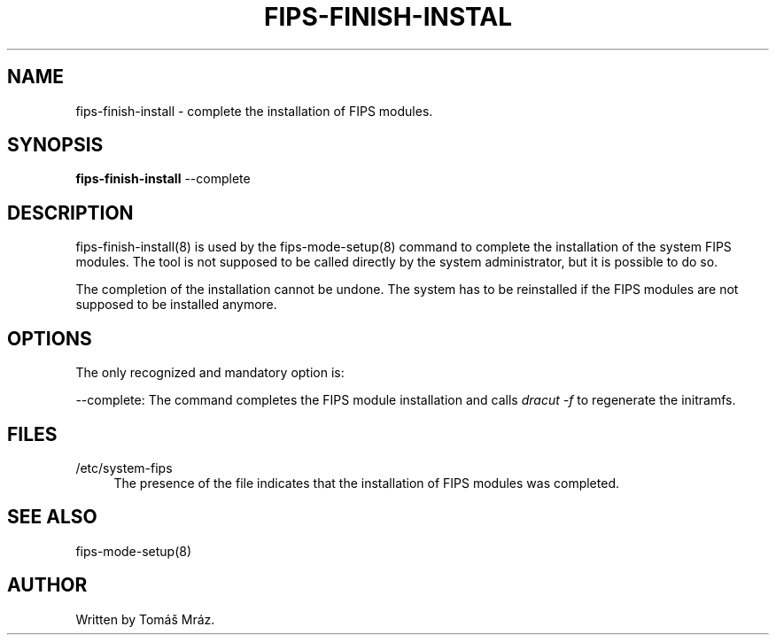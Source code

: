'\" t
.\"     Title: fips-finish-install
.\"    Author: [see the "AUTHOR" section]
.\" Generator: DocBook XSL Stylesheets v1.79.1 <http://docbook.sf.net/>
.\"      Date: 08/24/2019
.\"    Manual: \ \&
.\"    Source: fips-finish-install
.\"  Language: English
.\"
.TH "FIPS\-FINISH\-INSTAL" "8" "08/24/2019" "fips\-finish\-install" "\ \&"
.\" -----------------------------------------------------------------
.\" * Define some portability stuff
.\" -----------------------------------------------------------------
.\" ~~~~~~~~~~~~~~~~~~~~~~~~~~~~~~~~~~~~~~~~~~~~~~~~~~~~~~~~~~~~~~~~~
.\" http://bugs.debian.org/507673
.\" http://lists.gnu.org/archive/html/groff/2009-02/msg00013.html
.\" ~~~~~~~~~~~~~~~~~~~~~~~~~~~~~~~~~~~~~~~~~~~~~~~~~~~~~~~~~~~~~~~~~
.ie \n(.g .ds Aq \(aq
.el       .ds Aq '
.\" -----------------------------------------------------------------
.\" * set default formatting
.\" -----------------------------------------------------------------
.\" disable hyphenation
.nh
.\" disable justification (adjust text to left margin only)
.ad l
.\" -----------------------------------------------------------------
.\" * MAIN CONTENT STARTS HERE *
.\" -----------------------------------------------------------------
.SH "NAME"
fips-finish-install \- complete the installation of FIPS modules\&.
.SH "SYNOPSIS"
.sp
\fBfips\-finish\-install\fR \-\-complete
.SH "DESCRIPTION"
.sp
fips\-finish\-install(8) is used by the fips\-mode\-setup(8) command to complete the installation of the system FIPS modules\&. The tool is not supposed to be called directly by the system administrator, but it is possible to do so\&.
.sp
The completion of the installation cannot be undone\&. The system has to be reinstalled if the FIPS modules are not supposed to be installed anymore\&.
.SH "OPTIONS"
.sp
The only recognized and mandatory option is:
.sp
\-\-complete: The command completes the FIPS module installation and calls \fIdracut \-f\fR to regenerate the initramfs\&.
.SH "FILES"
.PP
/etc/system\-fips
.RS 4
The presence of the file indicates that the installation of FIPS modules was completed\&.
.RE
.SH "SEE ALSO"
.sp
fips\-mode\-setup(8)
.SH "AUTHOR"
.sp
Written by Tomáš Mráz\&.
